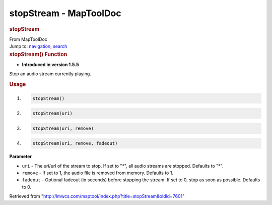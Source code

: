 =======================
stopStream - MapToolDoc
=======================

.. contents::
   :depth: 3
..

.. container:: noprint
   :name: mw-page-base

.. container:: noprint
   :name: mw-head-base

.. container:: mw-body
   :name: content

   .. container:: mw-indicators

   .. rubric:: stopStream
      :name: firstHeading
      :class: firstHeading

   .. container:: mw-body-content
      :name: bodyContent

      .. container::
         :name: siteSub

         From MapToolDoc

      .. container::
         :name: contentSub

      .. container:: mw-jump
         :name: jump-to-nav

         Jump to: `navigation <#mw-head>`__, `search <#p-search>`__

      .. container:: mw-content-ltr
         :name: mw-content-text

         .. rubric:: stopStream() Function
            :name: stopstream-function

         .. container:: template_version

            • **Introduced in version 1.5.5**

         .. container:: template_description

            Stop an audio stream currently playing.

         .. rubric:: Usage
            :name: usage

         .. container:: mw-geshi mw-code mw-content-ltr

            .. container:: mtmacro source-mtmacro

               #. .. code-block:: none

                     stopStream()

               #. .. code-block:: none

                     stopStream(uri)

               #. .. code-block:: none

                     stopStream(uri, remove)

               #. .. code-block:: none

                     stopStream(uri, remove, fadeout)

         **Parameter**

         -  ``uri`` - The uri/url of the stream to stop. If set to "*",
            all audio streams are stopped. Defaults to "*".
         -  ``remove`` - If set to 1, the audio file is removed from
            memory. Defaults to 1.
         -  ``fadeout`` - Optional fadeout (in seconds) before stopping
            the stream. If set to 0, stop as soon as possible. Defaults
            to 0.

      .. container:: printfooter

         Retrieved from
         "http://lmwcs.com/maptool/index.php?title=stopStream&oldid=7601"

